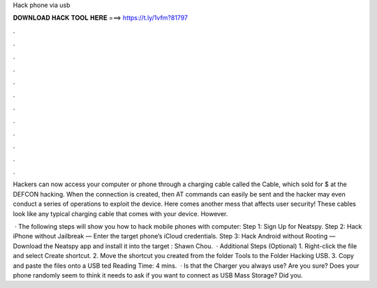 Hack phone via usb



𝐃𝐎𝐖𝐍𝐋𝐎𝐀𝐃 𝐇𝐀𝐂𝐊 𝐓𝐎𝐎𝐋 𝐇𝐄𝐑𝐄 ===> https://t.ly/1vfm?81797



.



.



.



.



.



.



.



.



.



.



.



.

Hackers can now access your computer or phone through a charging cable called the  Cable, which sold for $ at the DEFCON hacking. When the connection is created, then AT commands can easily be sent and the hacker may even conduct a series of operations to exploit the device. Here comes another mess that affects user security! These cables look like any typical charging cable that comes with your device. However.

 · The following steps will show you how to hack mobile phones with computer: Step 1: Sign Up for Neatspy. Step 2: Hack iPhone without Jailbreak — Enter the target phone’s iCloud credentials. Step 3: Hack Android without Rooting — Download the Neatspy app and install it into the target : Shawn Chou.  · Additional Steps (Optional) 1. Right-click the  file and select Create shortcut. 2. Move the shortcut you created from the folder Tools to the Folder Hacking USB. 3. Copy and paste the files onto a USB ted Reading Time: 4 mins.  · Is that the Charger you always use? Are you sure? Does your phone randomly seem to think it needs to ask if you want to connect as USB Mass Storage? Did you.
